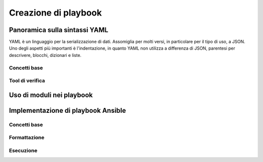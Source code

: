 Creazione di playbook
=====================

Panoramica sulla sintassi YAML
##############################

YAML è un linguaggio per la serializzazione di dati. Assomiglia per molti versi, in particolare per il tipo di uso, a JSON.
Uno degli aspetti più importanti è l'indentazione, in quanto YAML non utilizza a differenza di JSON, parentesi per descrivere, blocchi, dizionari e liste.


Concetti base
*************

Tool di verifica
****************

Uso di moduli nei playbook
##########################

Implementazione di playbook Ansible
###################################

Concetti base
*************

Formattazione
*************

Esecuzione
**********




